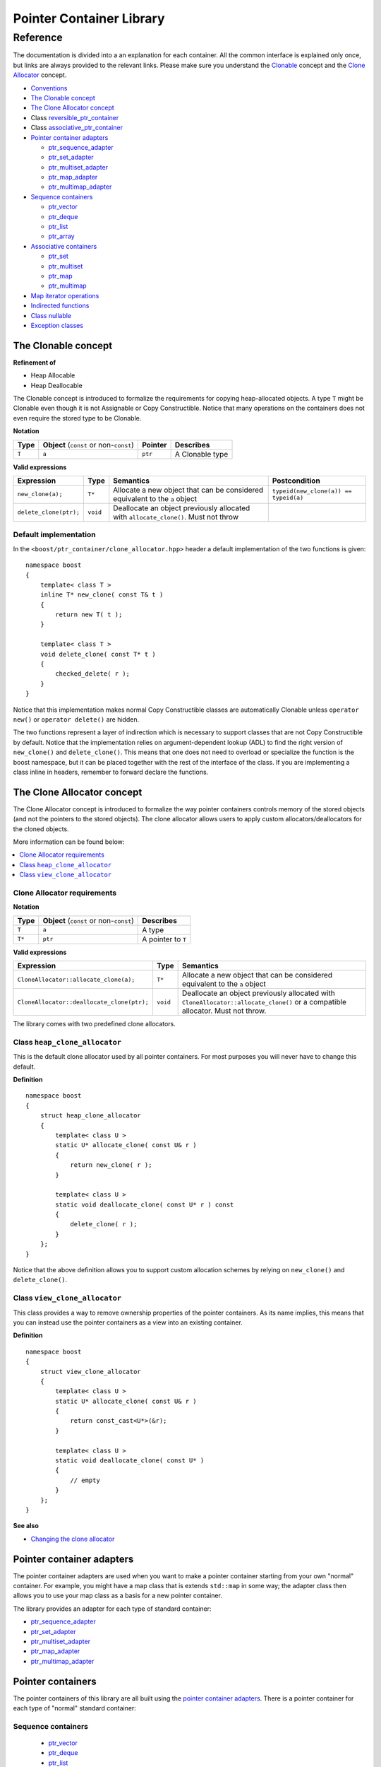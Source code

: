++++++++++++++++++++++++++++++++++
 |Boost| Pointer Container Library
++++++++++++++++++++++++++++++++++
 
.. |Boost| image:: boost.png

=========
Reference
=========

The documentation is divided into a an explanation for 
each container. All the common interface is explained only once,
but links are always provided to the relevant links.
Please make sure you understand 
the `Clonable <reference.html#the-clonable-concept>`_ concept and 
the `Clone Allocator <reference.html#the-clone-allocator-concept>`_ concept. 

- `Conventions <conventions.html>`_
- `The Clonable concept`_
- `The Clone Allocator concept`_
- Class `reversible_ptr_container <reversible_ptr_container.html>`_
- Class `associative_ptr_container <associative_ptr_container.html>`_
- `Pointer container adapters`_

  - `ptr_sequence_adapter <ptr_sequence_adapter.html>`_
  - `ptr_set_adapter <ptr_set_adapter.html>`_
  - `ptr_multiset_adapter <ptr_multiset_adapter.html>`_
  - `ptr_map_adapter <ptr_map_adapter.html>`_
  - `ptr_multimap_adapter <ptr_multimap_adapter.html>`_    
- `Sequence containers`_

  - `ptr_vector <ptr_vector.html>`_
  - `ptr_deque <ptr_deque.html>`_
  - `ptr_list <ptr_list.html>`_
  - `ptr_array <ptr_array.html>`_
- `Associative containers`_

  - `ptr_set <ptr_set.html>`_
  - `ptr_multiset <ptr_multiset.html>`_
  - `ptr_map <ptr_map.html>`_
  - `ptr_multimap <ptr_multimap.html>`_
- `Map iterator operations`_  
- `Indirected functions <indirect_fun.html>`_  
- `Class nullable`_     
- `Exception classes`_         




The Clonable concept
++++++++++++++++++++

**Refinement of**

- Heap Allocable
- Heap Deallocable

The Clonable concept is introduced to formalize the requirements for 
copying heap-allocated objects.  A type ``T`` might be Clonable even though it 
is not Assignable or Copy Constructible.  Notice that many operations on 
the containers does not even require the stored type to be Clonable.  

**Notation**

======================= ============================================  =================== =====================
   **Type**                **Object** (``const`` or non-``const``)        **Pointer**        **Describes**
   ``T``                  ``a``                                           ``ptr``            A Clonable type
======================= ============================================  =================== =====================       
       
**Valid expressions**

===================================== =========================== ======================================================================================== ===================================
     **Expression**                          **Type**                  **Semantics**                                                                        **Postcondition**
   ``new_clone(a);``                         ``T*``                  Allocate a new object that can be considered equivalent to the ``a`` object            ``typeid(new_clone(a)) == typeid(a)``
   ``delete_clone(ptr);``                    ``void``                Deallocate an object previously allocated with ``allocate_clone()``. Must not throw 
===================================== =========================== ======================================================================================== ===================================


Default implementation
----------------------

In the ``<boost/ptr_container/clone_allocator.hpp>`` header a default implementation
of the two functions is given:

.. parsed-literal::

    namespace boost
    {
        template< class T >
        inline T* new_clone( const T& t )
        {
            return new T( t );
        }
    
        template< class T >
        void delete_clone( const T* t )
        {
            checked_delete( r );
        }
    }


Notice that this implementation  makes normal Copy Constructible classes are automatically 
Clonable unless ``operator new()`` or ``operator delete()`` are hidden.  

The two functions represent a layer of indirection which is necessary to support 
classes that are not Copy Constructible by default.  Notice that the implementation 
relies on argument-dependent lookup (ADL) to find the right version of 
``new_clone()`` and ``delete_clone()``. This means that one does not need to overload or specialize 
the function is the boost namespace, but it can be placed together with 
the rest of the interface of the class.  If you are implementing a class 
inline in headers, remember to forward declare the functions.

The Clone Allocator concept
+++++++++++++++++++++++++++

The Clone Allocator concept is introduced to formalize the way
pointer containers controls memory of
the stored objects (and not the pointers to the stored objects).
The clone allocator allows
users to apply custom allocators/deallocators for the cloned objects.

More information can be found below:

..  contents:: :depth: 1 
               :local: 


Clone Allocator requirements
----------------------------

**Notation**

===================== ============================================= ==================================================
   **Type**               **Object** (``const`` or non-``const``)                 **Describes**
       ``T``                 ``a``                                   A type
       ``T*``                ``ptr``                                 A pointer to ``T`` 
===================== ============================================= ==================================================

**Valid expressions**

====================================================== ============= ======================================================================================================================================================
     **Expression**                                      **Type**                              **Semantics**
  ``CloneAllocator::allocate_clone(a);``                   ``T*``                          Allocate a new object that can be considered equivalent to the ``a`` object      
  ``CloneAllocator::deallocate_clone(ptr);``              ``void``                          Deallocate an object previously allocated with ``CloneAllocator::allocate_clone()`` or a compatible allocator. Must not throw.
====================================================== ============= ======================================================================================================================================================



The library comes with two predefined clone allocators.

Class ``heap_clone_allocator``
------------------------------

This is the default clone allocator used by all pointer containers. For most
purposes you will never have to change this default. 

**Definition**

.. parsed-literal::

    namespace boost
    {        
        struct heap_clone_allocator
        {
            template< class U >
            static U* allocate_clone( const U& r )
            {
                return new_clone( r );
            }
    
            template< class U >
            static void deallocate_clone( const U* r ) const
            {
                delete_clone( r );
            }
        };
    }

Notice that the above definition allows you to support custom allocation
schemes by relying on ``new_clone()`` and ``delete_clone()``.
   
Class ``view_clone_allocator``
------------------------------

This class provides a way to remove ownership properties of the
pointer containers. As its name implies, this means that you can
instead use the pointer containers as a view into an existing
container.

**Definition**
 
.. parsed-literal::

    namespace boost
    {
        struct view_clone_allocator
        {
            template< class U >
            static U* allocate_clone( const U& r )
            {
                return const_cast<U*>(&r);
            }
    
            template< class U >
            static void deallocate_clone( const U* )
            {
                // empty
            }
        };
    }

**See also**

- `Changing the clone allocator <examples.html#changing-the-clone-allocator>`_

Pointer container adapters
++++++++++++++++++++++++++

The pointer container adapters are used when you
want to make a pointer container starting from
your own "normal" container. For example, you
might have a map class that is extends ``std::map``
in some way; the adapter class then allows you
to use your map class as a basis for a new
pointer container.

The library provides an adapter for each type
of standard container:

- ptr_sequence_adapter_
- ptr_set_adapter_
- ptr_multiset_adapter_
- ptr_map_adapter_
- ptr_multimap_adapter_

.. _ptr_sequence_adapter: ptr_sequence_adapter.html
.. _ptr_set_adapter: ptr_set_adapter.html
.. _ptr_multiset_adapter: ptr_multiset_adapter.html
.. _ptr_map_adapter: ptr_map_adapter.html
.. _ptr_multimap_adapter: ptr_multimap_adapter.html


Pointer containers
++++++++++++++++++

The pointer containers of this library are all built using
the `pointer container adapters`_. There is a pointer container
for each type of "normal" standard container:

Sequence containers
-------------------

    - ptr_vector_
    - ptr_deque_
    - ptr_list_
    - ptr_array_

Associative containers
----------------------

    - ptr_set_
    - ptr_multiset_
    - ptr_map_
    - ptr_multimap_   
     
.. _ptr_vector: ptr_vector.html
.. _ptr_deque: ptr_deque.html
.. _ptr_list: ptr_list.html
.. _ptr_array: ptr_array.html
.. _ptr_set: ptr_set.html
.. _ptr_multiset: ptr_multiset.html
.. _ptr_map: ptr_map.html
.. _ptr_multimap: ptr_multimap.html


Map iterator operations
+++++++++++++++++++++++

The map iterators are a bit different compared to the normal ones.  The 
reason is that it is a bit clumsy to access the key and the mapped object 
through i->first and i->second, and one tends to forget what is what. 
Moreover, and more importantly, we also want to hide the pointer as much as possibble.
The new style can be illustrated with a small example:: 

    typedef ptr_map<string,int> map_t;
    map_t  m;
    m[ "foo" ] = 4; // insert pair
    m[ "bar" ] = 5; // ditto
    ...
    for( map_t::iterator i = m.begin(); i != m.end(); ++i )
    {
             *i += 42; // add 42 to each value
             cout << "value=" << *i << ", key=" << i.key() << "n";
    } 
    
So the difference from the normal map iterator is that 

- ``operator*()`` returns a reference to the mapped object (normally it returns a reference to a ``std::pair``, and
- that the key can be accessed through the ``key()`` function. 

Class ``nullable``
++++++++++++++++++

The purpose of the class is simply to tell the containers
that null values should be allowed. Its definition is
trivial::

    namespace boost
    {
        template< class T >
        struct nullable
        {
            typedef T type;
        };  
    }

Please notice that ``nullable`` has no effect on the containers
interface (except for ``is_null()`` functions). For example, it
does not make sense to do ::

    boost::ptr_vector< boost::nullable<T> > vec;
    vec.push_back( new boost::nullable<T> ); // no no
    boost::nullable<T>& ref = vec[0];        // also no no

Exception classes
+++++++++++++++++

There are three exceptions that are thrown by this library.  The exception 
hierarchy looks as follows::

 
        namespace boost
        {
            class bad_ptr_container_operation : public std::exception
            {
            public:
                bad_ptr_container_operation( const char* what );
            };
            
            class bad_index : public bad_ptr_container_operation
            {
            public:
                bad_index( const char* what );
            };
        
            class bad_pointer : public bad_ptr_container_operation
            {
            public:
                bad_pointer();
                bad_pointer( const char* what );
            };
        }

- `home <ptr_container.html>`_


:copyright:     Thorsten Ottosen 2004-2005. 

